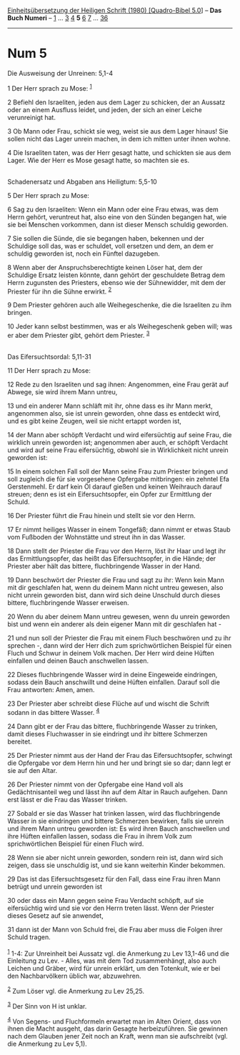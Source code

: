 :PROPERTIES:
:ID:       e5461e55-9078-42ea-aaeb-2119597fc7b8
:END:
<<navbar>>
[[../index.html][Einheitsübersetzung der Heiligen Schrift (1980)
[Quadro-Bibel 5.0]]] -- *Das Buch Numeri* -- [[file:Num_1.html][1]] ...
[[file:Num_3.html][3]] [[file:Num_4.html][4]] *5* [[file:Num_6.html][6]]
[[file:Num_7.html][7]] ... [[file:Num_36.html][36]]

--------------

* Num 5
  :PROPERTIES:
  :CUSTOM_ID: num-5
  :END:

<<verses>>

<<v1>>
**** Die Ausweisung der Unreinen: 5,1-4
     :PROPERTIES:
     :CUSTOM_ID: die-ausweisung-der-unreinen-51-4
     :END:
1 Der Herr sprach zu Mose: ^{[[#fn1][1]]}

<<v2>>
2 Befiehl den Israeliten, jeden aus dem Lager zu schicken, der an
Aussatz oder an einem Ausfluss leidet, und jeden, der sich an einer
Leiche verunreinigt hat.

<<v3>>
3 Ob Mann oder Frau, schickt sie weg, weist sie aus dem Lager hinaus!
Sie sollen nicht das Lager unrein machen, in dem ich mitten unter ihnen
wohne.

<<v4>>
4 Die Israeliten taten, was der Herr gesagt hatte, und schickten sie aus
dem Lager. Wie der Herr es Mose gesagt hatte, so machten sie es.\\
\\

<<v5>>
**** Schadenersatz und Abgaben ans Heiligtum: 5,5-10
     :PROPERTIES:
     :CUSTOM_ID: schadenersatz-und-abgaben-ans-heiligtum-55-10
     :END:
5 Der Herr sprach zu Mose:

<<v6>>
6 Sag zu den Israeliten: Wenn ein Mann oder eine Frau etwas, was dem
Herrn gehört, veruntreut hat, also eine von den Sünden begangen hat, wie
sie bei Menschen vorkommen, dann ist dieser Mensch schuldig geworden.

<<v7>>
7 Sie sollen die Sünde, die sie begangen haben, bekennen und der
Schuldige soll das, was er schuldet, voll ersetzen und dem, an dem er
schuldig geworden ist, noch ein Fünftel dazugeben.

<<v8>>
8 Wenn aber der Anspruchsberechtigte keinen Löser hat, dem der Schuldige
Ersatz leisten könnte, dann gehört der geschuldete Betrag dem Herrn
zugunsten des Priesters, ebenso wie der Sühnewidder, mit dem der
Priester für ihn die Sühne erwirkt. ^{[[#fn2][2]]}

<<v9>>
9 Dem Priester gehören auch alle Weihegeschenke, die die Israeliten zu
ihm bringen.

<<v10>>
10 Jeder kann selbst bestimmen, was er als Weihegeschenk geben will; was
er aber dem Priester gibt, gehört dem Priester. ^{[[#fn3][3]]}\\
\\

<<v11>>
**** Das Eifersuchtsordal: 5,11-31
     :PROPERTIES:
     :CUSTOM_ID: das-eifersuchtsordal-511-31
     :END:
11 Der Herr sprach zu Mose:

<<v12>>
12 Rede zu den Israeliten und sag ihnen: Angenommen, eine Frau gerät auf
Abwege, sie wird ihrem Mann untreu,

<<v13>>
13 und ein anderer Mann schläft mit ihr, ohne dass es ihr Mann merkt,
angenommen also, sie ist unrein geworden, ohne dass es entdeckt wird,
und es gibt keine Zeugen, weil sie nicht ertappt worden ist,

<<v14>>
14 der Mann aber schöpft Verdacht und wird eifersüchtig auf seine Frau,
die wirklich unrein geworden ist; angenommen aber auch, er schöpft
Verdacht und wird auf seine Frau eifersüchtig, obwohl sie in
Wirklichkeit nicht unrein geworden ist:

<<v15>>
15 In einem solchen Fall soll der Mann seine Frau zum Priester bringen
und soll zugleich die für sie vorgesehene Opfergabe mitbringen: ein
zehntel Efa Gerstenmehl. Er darf kein Öl darauf gießen und keinen
Weihrauch darauf streuen; denn es ist ein Eifersuchtsopfer, ein Opfer
zur Ermittlung der Schuld.

<<v16>>
16 Der Priester führt die Frau hinein und stellt sie vor den Herrn.

<<v17>>
17 Er nimmt heiliges Wasser in einem Tongefäß; dann nimmt er etwas Staub
vom Fußboden der Wohnstätte und streut ihn in das Wasser.

<<v18>>
18 Dann stellt der Priester die Frau vor den Herrn, löst ihr Haar und
legt ihr das Ermittlungsopfer, das heißt das Eifersuchtsopfer, in die
Hände; der Priester aber hält das bittere, fluchbringende Wasser in der
Hand.

<<v19>>
19 Dann beschwört der Priester die Frau und sagt zu ihr: Wenn kein Mann
mit dir geschlafen hat, wenn du deinem Mann nicht untreu gewesen, also
nicht unrein geworden bist, dann wird sich deine Unschuld durch dieses
bittere, fluchbringende Wasser erweisen.

<<v20>>
20 Wenn du aber deinem Mann untreu gewesen, wenn du unrein geworden bist
und wenn ein anderer als dein eigener Mann mit dir geschlafen hat -

<<v21>>
21 und nun soll der Priester die Frau mit einem Fluch beschwören und zu
ihr sprechen -, dann wird der Herr dich zum sprichwörtlichen Beispiel
für einen Fluch und Schwur in deinem Volk machen. Der Herr wird deine
Hüften einfallen und deinen Bauch anschwellen lassen.

<<v22>>
22 Dieses fluchbringende Wasser wird in deine Eingeweide eindringen,
sodass dein Bauch anschwillt und deine Hüften einfallen. Darauf soll die
Frau antworten: Amen, amen.

<<v23>>
23 Der Priester aber schreibt diese Flüche auf und wischt die Schrift
sodann in das bittere Wasser. ^{[[#fn4][4]]}

<<v24>>
24 Dann gibt er der Frau das bittere, fluchbringende Wasser zu trinken,
damit dieses Fluchwasser in sie eindringt und ihr bittere Schmerzen
bereitet.

<<v25>>
25 Der Priester nimmt aus der Hand der Frau das Eifersuchtsopfer,
schwingt die Opfergabe vor dem Herrn hin und her und bringt sie so dar;
dann legt er sie auf den Altar.

<<v26>>
26 Der Priester nimmt von der Opfergabe eine Hand voll als
Gedächtnisanteil weg und lässt ihn auf dem Altar in Rauch aufgehen. Dann
erst lässt er die Frau das Wasser trinken.

<<v27>>
27 Sobald er sie das Wasser hat trinken lassen, wird das fluchbringende
Wasser in sie eindringen und bittere Schmerzen bewirken, falls sie
unrein und ihrem Mann untreu geworden ist: Es wird ihren Bauch
anschwellen und ihre Hüften einfallen lassen, sodass die Frau in ihrem
Volk zum sprichwörtlichen Beispiel für einen Fluch wird.

<<v28>>
28 Wenn sie aber nicht unrein geworden, sondern rein ist, dann wird sich
zeigen, dass sie unschuldig ist, und sie kann weiterhin Kinder bekommen.

<<v29>>
29 Das ist das Eifersuchtsgesetz für den Fall, dass eine Frau ihren Mann
betrügt und unrein geworden ist

<<v30>>
30 oder dass ein Mann gegen seine Frau Verdacht schöpft, auf sie
eifersüchtig wird und sie vor den Herrn treten lässt. Wenn der Priester
dieses Gesetz auf sie anwendet,

<<v31>>
31 dann ist der Mann von Schuld frei, die Frau aber muss die Folgen
ihrer Schuld tragen.\\
\\

^{[[#fnm1][1]]} 1-4: Zur Unreinheit bei Aussatz vgl. die Anmerkung zu
Lev 13,1-46 und die Einleitung zu Lev. - Alles, was mit dem Tod
zusammenhängt, also auch Leichen und Gräber, wird für unrein erklärt, um
den Totenkult, wie er bei den Nachbarvölkern üblich war, abzuwehren.

^{[[#fnm2][2]]} Zum Löser vgl. die Anmerkung zu Lev 25,25.

^{[[#fnm3][3]]} Der Sinn von H ist unklar.

^{[[#fnm4][4]]} Von Segens- und Fluchformeln erwartet man im Alten
Orient, dass von ihnen die Macht ausgeht, das darin Gesagte
herbeizuführen. Sie gewinnen nach dem Glauben jener Zeit noch an Kraft,
wenn man sie aufschreibt (vgl. die Anmerkung zu Lev 5,1).
